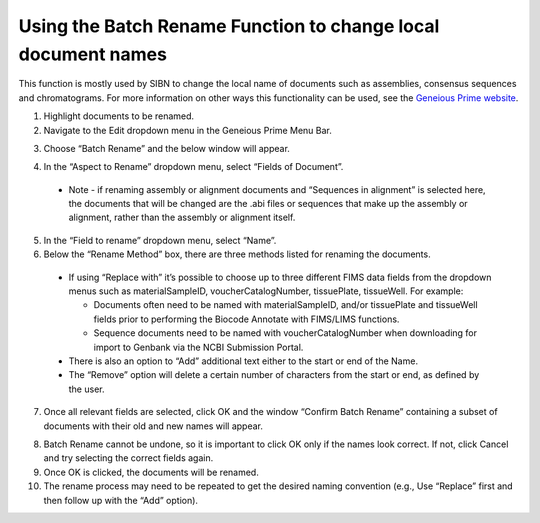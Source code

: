 .. _Batch_rename-link:
Using the Batch Rename Function to change local document names
==============================================================

This function is mostly used by SIBN to change the local name of documents such as assemblies, consensus sequences and chromatograms. For more information on other ways this functionality can be used, see the `Geneious Prime website <https://www.geneious.com/prime/>`_.

1. Highlight documents to be renamed.

2. Navigate to the Edit dropdown menu in the Geneious Prime Menu Bar.

.. image:: /images/geneious_batch_rename.png
  :align: center
  :target: /en/latest/_images/geneious_batch_rename.png
  
3. Choose “Batch Rename” and the below window will appear.

.. image:: /images/geneious_batch_rename2.png
  :align: center
  :target: /en/latest/_images/geneious_batch_rename2.png

4. In the “Aspect to Rename” dropdown menu, select “Fields of Document”. 
  * Note - if renaming assembly or alignment documents and “Sequences in alignment” is selected here, the documents that will be changed are the .abi files or sequences that make up the assembly or alignment, rather than the assembly or alignment itself. 

5. In the “Field to rename” dropdown menu, select “Name”. 

6. Below the “Rename Method” box, there are three methods listed for renaming the documents.

  * If using “Replace with” it’s possible to choose up to three different FIMS data fields from the dropdown menus such as materialSampleID, voucherCatalogNumber, tissuePlate, tissueWell. For example:

    * Documents often need to be named with materialSampleID, and/or tissuePlate and tissueWell fields prior to performing the Biocode Annotate with FIMS/LIMS functions.

    * Sequence documents need to be named with voucherCatalogNumber when downloading for import to Genbank via the NCBI Submission Portal.

  * There is also an option to “Add” additional text either to the start or end of the Name. 

  * The “Remove” option will delete a certain number of characters from the start or end, as defined by the user.

7. Once all relevant fields are selected, click OK and the window “Confirm Batch Rename” containing a subset of documents with their old and new names will appear.

.. image:: /images/geneious_batch_rename3.png
  :align: center
  :target: /en/latest/_images/geneious_batch_rename3.png

8. Batch Rename cannot be undone, so it is important to click OK only if the names look correct. If not, click Cancel and try selecting the correct fields again. 

9. Once OK is clicked, the documents will be renamed.

10. The rename process may need to be repeated to get the desired naming convention (e.g., Use “Replace” first and then follow up with the “Add” option).
